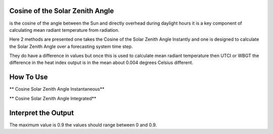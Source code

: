 Cosine of the Solar Zenith Angle
======================================
is the cosine of the angle between the Sun and directly overhead during daylight hours
it is a key component of calculating mean radiant temperature from radiation.

Here 2 methods are presented one takes the Cosine of the Solar Zenith Angle Instantly and one is designed
to calculate the Solar Zenith Angle over a forecasting system time step.

They do have a difference in values but once this is used to calculate mean radiant temperature then UTCI or WBGT
the difference in the heat index output is in the mean about 0.004 degrees Celsius different.

How To Use
======================================
** Cosine Solar Zenith Angle Instantaneous**

.. code-block:: python
    calculate_solar_zenith_angle()


** Cosine Solar Zenith Angle Integrated**

.. code-block:: python
    calculate_solar_zenith_angle()


Interpret the Output
======================================
The maximum value is 0.9 the values should range between 0 and 0.9.